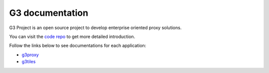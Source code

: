 
G3 documentation
================

G3 Project is an open source project to develop enterprise oriented proxy solutions.

You can visit the `code repo`_ to get more detailed introduction.

Follow the links below to see documentations for each application:

- `g3proxy`_
- `g3tiles`_

.. _code repo: https://github.com/bytedance/g3

.. _g3proxy: /projects/g3proxy/en/latest/
.. _g3tiles: /projects/g3tiles/en/latest/
